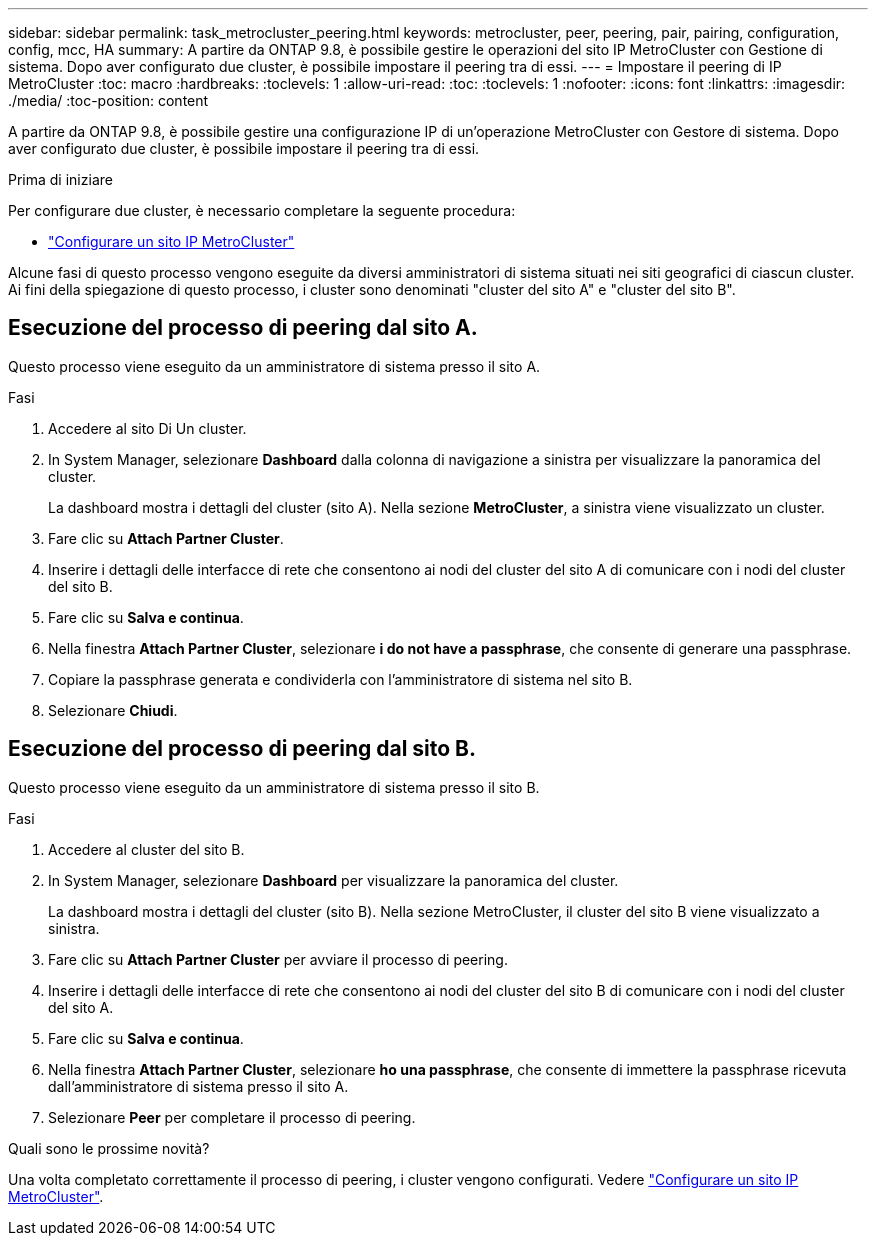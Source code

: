 ---
sidebar: sidebar 
permalink: task_metrocluster_peering.html 
keywords: metrocluster, peer, peering, pair, pairing, configuration, config, mcc, HA 
summary: A partire da ONTAP 9.8, è possibile gestire le operazioni del sito IP MetroCluster con Gestione di sistema. Dopo aver configurato due cluster, è possibile impostare il peering tra di essi. 
---
= Impostare il peering di IP MetroCluster
:toc: macro
:hardbreaks:
:toclevels: 1
:allow-uri-read: 
:toc: 
:toclevels: 1
:nofooter: 
:icons: font
:linkattrs: 
:imagesdir: ./media/
:toc-position: content


[role="lead"]
A partire da ONTAP 9.8, è possibile gestire una configurazione IP di un'operazione MetroCluster con Gestore di sistema. Dopo aver configurato due cluster, è possibile impostare il peering tra di essi.

.Prima di iniziare
Per configurare due cluster, è necessario completare la seguente procedura:

* link:task_metrocluster_setup.html["Configurare un sito IP MetroCluster"]


Alcune fasi di questo processo vengono eseguite da diversi amministratori di sistema situati nei siti geografici di ciascun cluster. Ai fini della spiegazione di questo processo, i cluster sono denominati "cluster del sito A" e "cluster del sito B".



== Esecuzione del processo di peering dal sito A.

Questo processo viene eseguito da un amministratore di sistema presso il sito A.

.Fasi
. Accedere al sito Di Un cluster.
. In System Manager, selezionare *Dashboard* dalla colonna di navigazione a sinistra per visualizzare la panoramica del cluster.
+
La dashboard mostra i dettagli del cluster (sito A). Nella sezione *MetroCluster*, a sinistra viene visualizzato un cluster.

. Fare clic su *Attach Partner Cluster*.
. Inserire i dettagli delle interfacce di rete che consentono ai nodi del cluster del sito A di comunicare con i nodi del cluster del sito B.
. Fare clic su *Salva e continua*.
. Nella finestra *Attach Partner Cluster*, selezionare *i do not have a passphrase*, che consente di generare una passphrase.
. Copiare la passphrase generata e condividerla con l'amministratore di sistema nel sito B.
. Selezionare *Chiudi*.




== Esecuzione del processo di peering dal sito B.

Questo processo viene eseguito da un amministratore di sistema presso il sito B.

.Fasi
. Accedere al cluster del sito B.
. In System Manager, selezionare *Dashboard* per visualizzare la panoramica del cluster.
+
La dashboard mostra i dettagli del cluster (sito B). Nella sezione MetroCluster, il cluster del sito B viene visualizzato a sinistra.

. Fare clic su *Attach Partner Cluster* per avviare il processo di peering.
. Inserire i dettagli delle interfacce di rete che consentono ai nodi del cluster del sito B di comunicare con i nodi del cluster del sito A.
. Fare clic su *Salva e continua*.
. Nella finestra *Attach Partner Cluster*, selezionare *ho una passphrase*, che consente di immettere la passphrase ricevuta dall'amministratore di sistema presso il sito A.
. Selezionare *Peer* per completare il processo di peering.


.Quali sono le prossime novità?
Una volta completato correttamente il processo di peering, i cluster vengono configurati. Vedere link:task_metrocluster_configure.html["Configurare un sito IP MetroCluster"].
